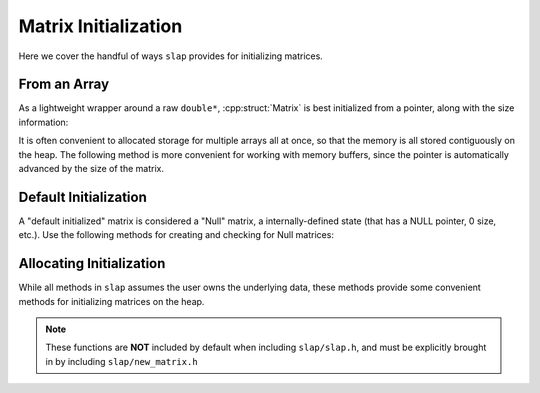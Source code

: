 Matrix Initialization
=====================

Here we cover the handful of ways ``slap`` provides for initializing matrices.

From an Array
-------------
As a lightweight wrapper around a raw ``double*``, :cpp:struct:`Matrix` is best
initialized from a pointer, along with the size information:

.. doxygenfunction:: slap_MatrixFromArray

It is often convenient to allocated storage for multiple arrays all at once, so that the memory
is all stored contiguously on the heap. The following method is more convenient for working with
memory buffers, since the pointer is automatically advanced by the size of the matrix.

.. doxygenfunction:: slap_MatrixFromBuffer

Default Initialization
----------------------
A "default initialized" matrix is considered a "Null" matrix, a internally-defined
state (that has a NULL pointer, 0 size, etc.). Use the following methods for
creating and checking for Null matrices:

.. doxygenfunction:: slap_NullMatrix

.. doxygenfunction:: slap_SetNull

.. doxygenfunction:: slap_IsNull

Allocating Initialization
-------------------------
While all methods in ``slap`` assumes the user owns the underlying data, these methods
provide some convenient methods for initializing matrices on the heap.

.. doxygenfunction:: slap_NewMatrix

.. doxygenfunction:: slap_NewMatrixZeros

.. doxygenfunction:: slap_FreeMatrix

.. note:: These functions are **NOT** included by default when including ``slap/slap.h``,
          and must be explicitly brought in by including ``slap/new_matrix.h``
